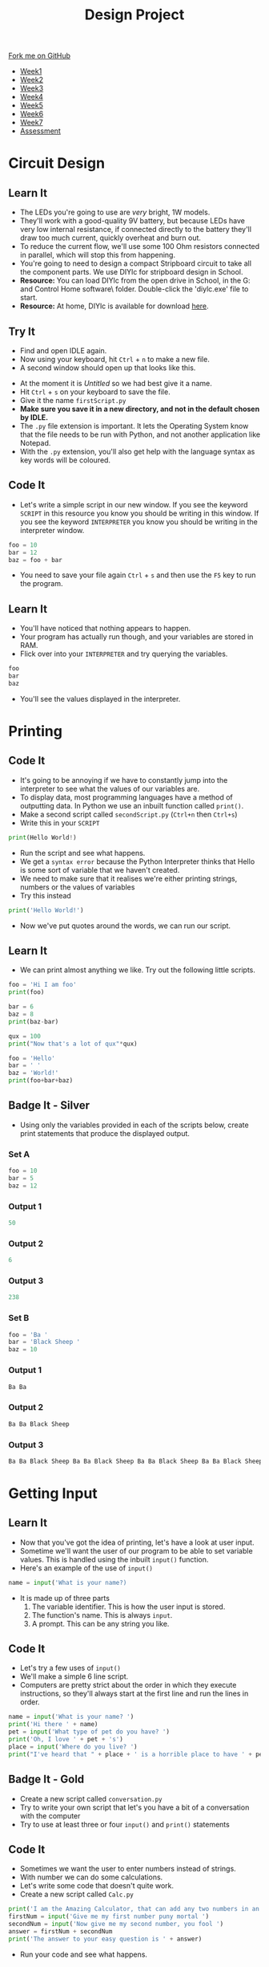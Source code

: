 #+STARTUP:indent
#+HTML_HEAD: <link rel="stylesheet" type="text/css" href="css/styles.css"/>
#+HTML_HEAD_EXTRA: <link href='http://fonts.googleapis.com/css?family=Ubuntu+Mono|Ubuntu' rel='stylesheet' type='text/css'>
#+HTML_HEAD_EXTRA: <script src="http://ajax.googleapis.com/ajax/libs/jquery/1.9.1/jquery.min.js" type="text/javascript"></script>
#+HTML_HEAD_EXTRA: <script src="js/navbar.js" type="text/javascript"></script>
#+OPTIONS: f:nil author:nil num:1 creator:nil timestamp:nil toc:nil html-style:nil

#+TITLE: Design Project
#+AUTHOR: Stephen Brown

#+BEGIN_HTML
  <div class="github-fork-ribbon-wrapper left">
    <div class="github-fork-ribbon">
      <a href="https://github.com/stsb11/9-SC-LED">Fork me on GitHub</a>
    </div>
  </div>
<div id="stickyribbon">
    <ul>
      <li><a href="1_Lesson.html">Week1</a></li>
      <li><a href="2_Lesson.html">Week2</a></li>
      <li><a href="3_Lesson.html">Week3</a></li>
      <li><a href="4_Lesson.html">Week4</a></li>
      <li><a href="5_Lesson.html">Week5</a></li>
      <li><a href="6_Lesson.html">Week6</a></li>
      <li><a href="7_Lesson.html">Week7</a></li>
      <li><a href="assessment.html">Assessment</a></li>

    </ul>
  </div>
#+END_HTML
* COMMENT Use as a template
:PROPERTIES:
:HTML_CONTAINER_CLASS: activity
:END:
** Learn It
:PROPERTIES:
:HTML_CONTAINER_CLASS: learn
:END:

** Research It
:PROPERTIES:
:HTML_CONTAINER_CLASS: research
:END:

** Design It
:PROPERTIES:
:HTML_CONTAINER_CLASS: design
:END:

** Build It
:PROPERTIES:
:HTML_CONTAINER_CLASS: build
:END:

** Test It
:PROPERTIES:
:HTML_CONTAINER_CLASS: test
:END:

** Run It
:PROPERTIES:
:HTML_CONTAINER_CLASS: run
:END:

** Document It
:PROPERTIES:
:HTML_CONTAINER_CLASS: document
:END:

** Code It
:PROPERTIES:
:HTML_CONTAINER_CLASS: code
:END:

** Program It
:PROPERTIES:
:HTML_CONTAINER_CLASS: program
:END:

** Try It
:PROPERTIES:
:HTML_CONTAINER_CLASS: try
:END:

** Badge It
:PROPERTIES:
:HTML_CONTAINER_CLASS: badge
:END:

** Save It
:PROPERTIES:
:HTML_CONTAINER_CLASS: save
:END:

* Circuit Design
[[./img/circuit.png]]
:PROPERTIES:
:HTML_CONTAINER_CLASS: activity
:END:
** Learn It
:PROPERTIES:
:HTML_CONTAINER_CLASS: learn
:END:
- The LEDs you're going to use are /very/ bright, 1W models. 
- They'll work with a good-quality 9V battery, but because LEDs have very low internal resistance, if connected directly to the battery they'll draw too much current, quickly overheat and burn out. 
- To reduce the current flow, we'll use some 100 Ohm resistors connected in parallel, which will stop this from happening.
- You're going to need to design a compact Stripboard circuit to take all the component parts. We use DIYlc for stripboard design in School. 
- *Resource:* You can load DIYlc from the open drive in School, in the G:\Systems and Control\Student Home software\DIYlc\ folder. Double-click the 'diylc.exe' file to start.
- *Resource:* At home, DIYlc is available for download [[https://code.google.com/p/diy-layout-creator/][here]].
** Try It
:PROPERTIES:
:HTML_CONTAINER_CLASS: try
:END:
- Find and open IDLE again.
- Now using your keyboard, hit =Ctrl= + =n= to make a new file.
- A second window should open up that looks like this.
[[file:img/script.png]]
- At the moment it is /Untitled/ so we had best give it a name.
- Hit =Ctrl= + =s= on your keyboard to save the file.
- Give it the name =firstScript.py=
- *Make sure you save it in a new directory, and not in the default chosen by IDLE.*
- The =.py= file extension is important. It lets the Operating System know that the file needs to be run with Python, and not another application like Notepad.
- With the =.py= extension, you'll also get help with the language syntax as key words will be coloured.
** Code It
:PROPERTIES:
:HTML_CONTAINER_CLASS: code
:END:
- Let's write a simple script in our new window. If you see the keyword =SCRIPT= in this resource you know you should be writing in this window. If you see the keyword =INTERPRETER= you know you should be writing in the interpreter window.
#+begin_src python
foo = 10
bar = 12
baz = foo + bar
#+end_src
- You need to save your file again =Ctrl= + =s= and then use the =F5= key to run the program.
** Learn It
:PROPERTIES:
:HTML_CONTAINER_CLASS: learn
:END:
- You'll have noticed that nothing appears to happen.
- Your program has actually run though, and your variables are stored in RAM.
- Flick over into your =INTERPRETER= and try querying the variables.
#+begin_src python
foo
bar
baz
#+end_src
- You'll see the values displayed in the interpreter.
* Printing
:PROPERTIES:
:HTML_CONTAINER_CLASS: activity
:END:
** Code It
:PROPERTIES:
:HTML_CONTAINER_CLASS: code
:END:
- It's going to be annoying if we have to constantly jump into the interpreter to see what the values of our variables are.
- To display data, most programming languages have a method of outputting data. In Python we use an inbuilt function called =print()=.
- Make a second script called =secondScript.py= (=Ctrl+n= then =Ctrl+s=)
- Write this in your =SCRIPT=
#+begin_src python
print(Hello World!)
#+end_src
- Run the script and see what happens.
- We get a =syntax error= because the Python Interpreter thinks that Hello is some sort of variable that we haven't created.
- We need to make sure that it realises we're either printing strings, numbers or the values of variables
- Try this instead
#+begin_src python
print('Hello World!')
#+end_src
- Now we've put quotes around the words, we can run our script.
** Learn It
:PROPERTIES:
:HTML_CONTAINER_CLASS: learn
:END:
- We can print almost anything we like. Try out the following little scripts.
#+begin_src python
foo = 'Hi I am foo'
print(foo)
#+end_src
#+begin_src python
bar = 6
baz = 8
print(baz-bar)
#+end_src
#+begin_src python
qux = 100
print("Now that's a lot of qux"*qux)
#+end_src
#+begin_src python
foo = 'Hello'
bar = ' '
baz = 'World!'
print(foo+bar+baz)
#+end_src
** Badge It - Silver
:PROPERTIES:
:HTML_CONTAINER_CLASS: badge
:END:
- Using only the variables provided in each of the scripts below, create print statements that produce the displayed output.
*** Set A
#+begin_src python
foo = 10
bar = 5
baz = 12 
#+end_src
*** Output 1
#+begin_src python
50
#+end_src
*** Output 2
#+begin_src python
6
#+end_src
*** Output 3
#+begin_src python
238
#+end_src
*** Set B
#+begin_src python
foo = 'Ba '
bar = 'Black Sheep '
baz = 10
#+end_src
*** Output 1
#+begin_src python
Ba Ba
#+end_src
*** Output 2
#+begin_src python
Ba Ba Black Sheep
#+end_src
*** Output 3
#+begin_src python
Ba Ba Black Sheep Ba Ba Black Sheep Ba Ba Black Sheep Ba Ba Black Sheep Ba Ba Black Sheep Ba Ba Black Sheep Ba Ba Black Sheep Ba Ba Black Sheep Ba Ba Black Sheep Ba Ba Black Sheep 
#+end_src
* Getting Input
:PROPERTIES:
:HTML_CONTAINER_CLASS: activity
:END:
** Learn It
:PROPERTIES:
:HTML_CONTAINER_CLASS: learn
:END:
- Now that you've got the idea of printing, let's have a look at user input.
- Sometime we'll want the user of our program to be able to set variable values. This is handled using the inbuilt =input()= function.
- Here's an example of the use of =input()=
#+begin_src python
name = input('What is your name?)
#+end_src
- It is made up of three parts
  1. The variable identifier. This is how the user input is stored.
  2. The function's name. This is always =input=.
  3. A prompt. This can be any string you like.
[[file:img/input.png]]
** Code It
:PROPERTIES:
:HTML_CONTAINER_CLASS: code
:END:
- Let's try a few uses of =input()=
- We'll make a simple 6 line script.
- Computers are pretty strict about the order in which they execute instructions, so they'll always start at the first line and run the lines in order.
#+begin_src python
name = input('What is your name? ')
print('Hi there ' + name)
pet = input('What type of pet do you have? ')
print('Oh, I love ' + pet + 's')
place = input('Where do you live? ')
print("I've heard that " + place + ' is a horrible place to have ' + pet + 's')
#+end_src
** Badge It - Gold
:PROPERTIES:
:HTML_CONTAINER_CLASS: badge
:END:
- Create a new script called =conversation.py=
- Try to write your own script that let's you have a bit of a conversation with the computer
- Try to use at least three or four =input()= and =print()= statements
** Code It
:PROPERTIES:
:HTML_CONTAINER_CLASS: code
:END:
- Sometimes we want the user to enter numbers instead of strings.
- With number we can do some calculations.
- Let's write some code that doesn't quite work.
- Create a new script called =Calc.py=
#+begin_src python
print('I am the Amazing Calculator, that can add any two numbers in an instant')
firstNum = input('Give me my first number puny mortal ')
secondNum = input('Now give me my second number, you fool ')
answer = firstNum + secondNum
print('The answer to your easy question is ' + answer)
#+end_src
- Run your code and see what happens.
* Converting Types
:PROPERTIES:
:HTML_CONTAINER_CLASS: activity
:END:
** Learn It
:PROPERTIES:
:HTML_CONTAINER_CLASS: learn
:END:
- The /Amazing Calculator/ messed up the calculations
- So what went wrong.
- =input()= always turns what ever the user types in, into a string.
- Just try the following in your =INTERPRETER=
#+begin_src python
10 + 10
'10' + '10'
#+end_src
- When you tell the computer to add integers, it adds them together as you would expect.
- If you tell the computer to add together strings (like '10') it =concatenates= them. This is a fancy word for joining together.
- Now say the phrase =concatenation means joining together= twenty times to yourself, because it's going to come up a lot in the future.
** Code It
:PROPERTIES:
:HTML_CONTAINER_CLASS: code
:END:
- What we need to do is find a way to convert our strings to integers.
- When we convert one type to another, it is called =Type Casting=
- This is easy to do with some more inbuilt functions. In this case we're going to use the =int()= inbuilt function.
- Try the following in the =INTERPRETER=
#+begin_src python
int('10') + int('10')
#+end_src
- Using =int()= we convert the string to an integer.
- We can easily convert variables as well.
#+begin_src python
foo = '10'
bar = '5'
int(foo) + int(bar)
#+end_src
- Using this we can convert a users input, before it is even stored as a variable value.
#+begin_src python
num = int(input('Give me a number '))
#+end_src
- If we want to concatenate numbers onto string we have a problem though.
#+begin_src python
answer = 5
print('The answer is ' + answer)
#+end_src
- If you try to run this, you'll get an error as we can't concatenate strings and integers.
- We need to type cast the =int= to a =str= first.
#+begin_src python
answer = 5
print('The answer is ' + str(answer))
#+end_src
** Badge It - Platinum
:PROPERTIES:
:HTML_CONTAINER_CLASS: badge
:END:
- Use what you have learned to fix the 'Amazing Calculator'
- You'll need to type cast the user input to ints, then type cast the answer back to a string.
- Can you make another script that asks the user for 5 numbers and calculates the mean average of the numbers?

#  LocalWords:  firstScript secondScript Calc firstNum secondNum

